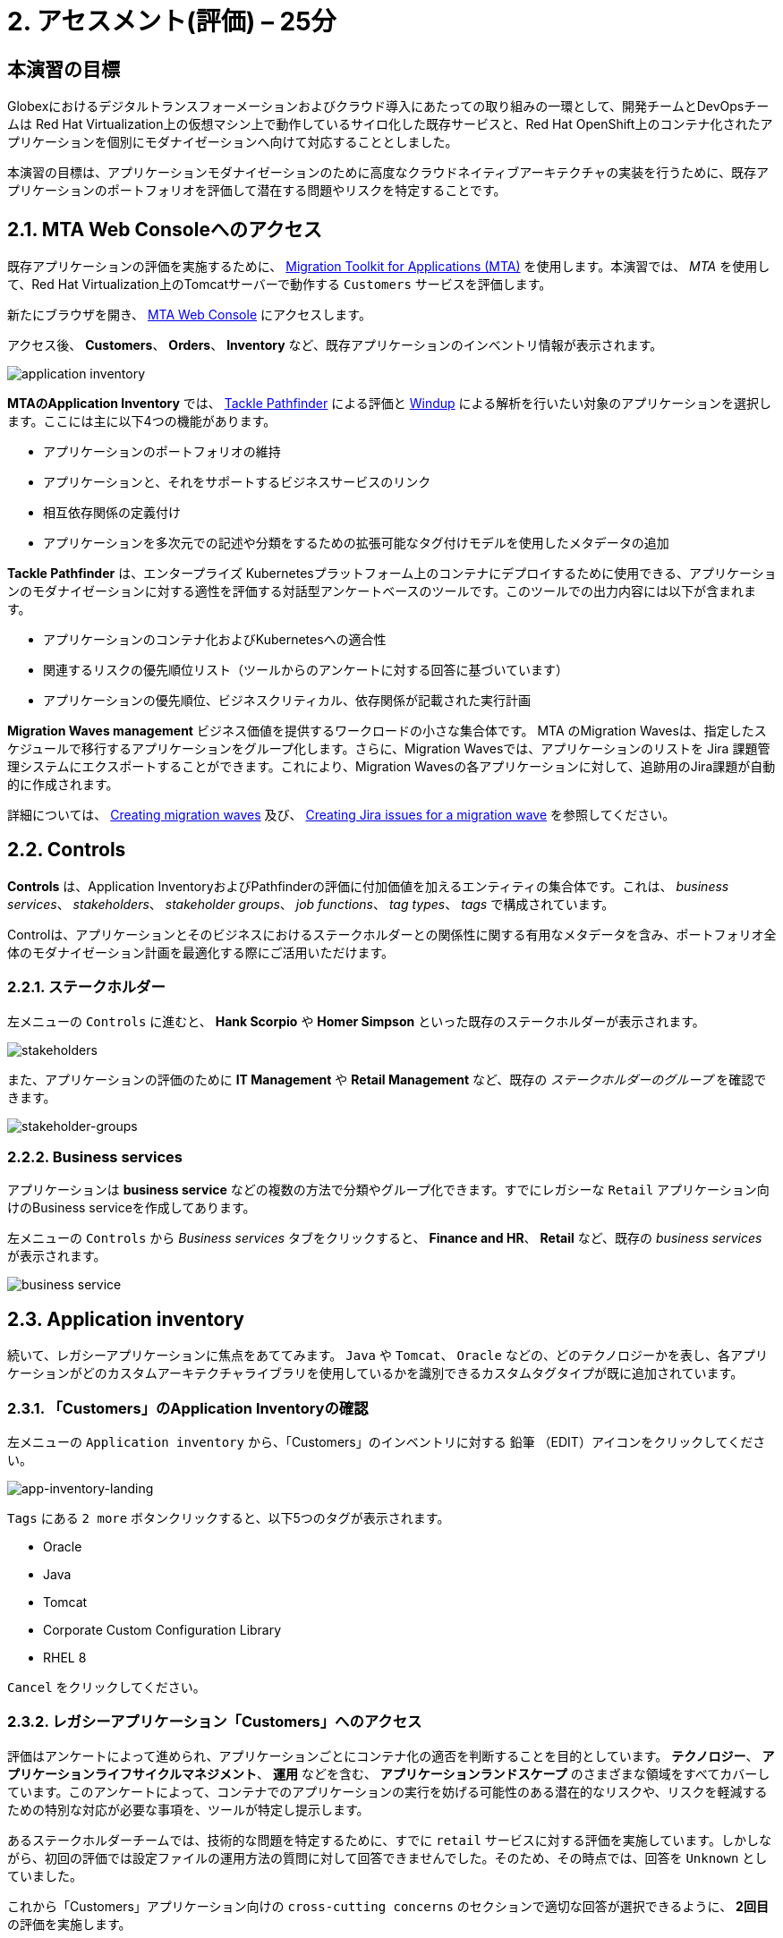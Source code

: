 = 2. アセスメント(評価) – 25分
:imagesdir: ../assets/images

== 本演習の目標

Globexにおけるデジタルトランスフォーメーションおよびクラウド導入にあたっての取り組みの一環として、開発チームとDevOpsチームは Red Hat Virtualization上の仮想マシン上で動作しているサイロ化した既存サービスと、Red Hat OpenShift上のコンテナ化されたアプリケーションを個別にモダナイゼーションへ向けて対応することとしました。

本演習の目標は、アプリケーションモダナイゼーションのために高度なクラウドネイティブアーキテクチャの実装を行うために、既存アプリケーションのポートフォリオを評価して潜在する問題やリスクを特定することです。

== 2.1. MTA Web Consoleへのアクセス

既存アプリケーションの評価を実施するために、 https://access.redhat.com/documentation/en-us/migration_toolkit_for_applications/6.0/html-single/introduction_to_the_migration_toolkit_for_applications/index[Migration Toolkit for Applications (MTA)^] を使用します。本演習では、 _MTA_ を使用して、Red Hat Virtualization上のTomcatサーバーで動作する `Customers` サービスを評価します。

新たにブラウザを開き、 https://mta-mta-%USERID%.%SUBDOMAIN%[MTA Web Console^] にアクセスします。

アクセス後、 *Customers*、 *Orders*、 *Inventory* など、既存アプリケーションのインベントリ情報が表示されます。

image::application-inventory.png[application inventory]

**MTAのApplication Inventory** では、 https://github.com/konveyor/tackle-pathfinder[Tackle Pathfinder^] による評価と https://github.com/windup/[Windup^] による解析を行いたい対象のアプリケーションを選択します。ここには主に以下4つの機能があります。

* アプリケーションのポートフォリオの維持
* アプリケーションと、それをサポートするビジネスサービスのリンク
* 相互依存関係の定義付け
* アプリケーションを多次元での記述や分類をするための拡張可能なタグ付けモデルを使用したメタデータの追加

**Tackle Pathfinder** は、エンタープライズ Kubernetesプラットフォーム上のコンテナにデプロイするために使用できる、アプリケーションのモダナイゼーションに対する適性を評価する対話型アンケートベースのツールです。このツールでの出力内容には以下が含まれます。

* アプリケーションのコンテナ化およびKubernetesへの適合性
* 関連するリスクの優先順位リスト（ツールからのアンケートに対する回答に基づいています）
* アプリケーションの優先順位、ビジネスクリティカル、依存関係が記載された実行計画

**Migration Waves management** ビジネス価値を提供するワークロードの小さな集合体です。 MTA のMigration Wavesは、指定したスケジュールで移行するアプリケーションをグループ化します。さらに、Migration Wavesでは、アプリケーションのリストを Jira 課題管理システムにエクスポートすることができます。これにより、Migration Wavesの各アプリケーションに対して、追跡用のJira課題が自動的に作成されます。

詳細については、 https://access.redhat.com/documentation/en-us/migration_toolkit_for_applications/6.2/html/user_interface_guide/working-with-applications-in-the-ui#mta-web-creating-migration-waves_user-interface-guide[Creating migration waves^] 及び、 https://access.redhat.com/documentation/en-us/migration_toolkit_for_applications/6.2/html/user_interface_guide/working-with-applications-in-the-ui#mta-web-creating-jira-issues-for-migration-wave_user-interface-guide[Creating Jira issues for a migration wave^] を参照してください。

== 2.2. Controls

*Controls* は、Application InventoryおよびPathfinderの評価に付加価値を加えるエンティティの集合体です。これは、 _business services_、 _stakeholders_、 _stakeholder groups_、 _job functions_、 _tag types_、 _tags_ で構成されています。

Controlは、アプリケーションとそのビジネスにおけるステークホルダーとの関係性に関する有用なメタデータを含み、ポートフォリオ全体のモダナイゼーション計画を最適化する際にご活用いただけます。

=== 2.2.1. ステークホルダー

左メニューの `Controls` に進むと、 *Hank Scorpio* や *Homer Simpson* といった既存のステークホルダーが表示されます。

image::mta-control-stakeholder.png[stakeholders]

また、アプリケーションの評価のために *IT Management* や *Retail Management* など、既存の _ステークホルダーのグループ_ を確認できます。

image::mta-stakeholder-groups.png[stakeholder-groups]

=== 2.2.2. Business services

アプリケーションは **business service** などの複数の方法で分類やグループ化できます。すでにレガシーな `Retail` アプリケーション向けのBusiness serviceを作成してあります。

左メニューの `Controls` から _Business services_ タブをクリックすると、 *Finance and HR*、 *Retail* など、既存の _business services_ が表示されます。

image::mta-control-business-service.png[business service]

== 2.3. Application inventory

続いて、レガシーアプリケーションに焦点をあててみます。 `Java` や `Tomcat`、 `Oracle` などの、どのテクノロジーかを表し、各アプリケーションがどのカスタムアーキテクチャライブラリを使用しているかを識別できるカスタムタグタイプが既に追加されています。

=== 2.3.1. 「Customers」のApplication Inventoryの確認

左メニューの `Application inventory` から、「Customers」のインベントリに対する `鉛筆` （EDIT）アイコンをクリックしてください。

image::app-inventory-landing.png[app-inventory-landing]

`Tags` にある `2 more` ボタンクリックすると、以下5つのタグが表示されます。

* Oracle
* Java
* Tomcat
* Corporate Custom Configuration Library
* RHEL 8

`Cancel` をクリックしてください。

=== 2.3.2. レガシーアプリケーション「Customers」へのアクセス

評価はアンケートによって進められ、アプリケーションごとにコンテナ化の適否を判断することを目的としています。 *テクノロジー*、 *アプリケーションライフサイクルマネジメント*、 *運用* などを含む、 *アプリケーションランドスケープ* のさまざまな領域をすべてカバーしています。このアンケートによって、コンテナでのアプリケーションの実行を妨げる可能性のある潜在的なリスクや、リスクを軽減するための特別な対応が必要な事項を、ツールが特定し提示します。

あるステークホルダーチームでは、技術的な問題を特定するために、すでに `retail` サービスに対する評価を実施しています。しかしながら、初回の評価では設定ファイルの運用方法の質問に対して回答できませんでした。そのため、その時点では、回答を `Unknown` としていました。

これから「Customers」アプリケーション向けの `cross-cutting concerns` のセクションで適切な回答が選択できるように、 *2回目* の評価を実施します。

`Assess` をクリックしてください。

image::app-inventory-access.png[app-inventory-access]

*「This application has already been assessed. Do you want to continue?」* というメッセージが表示された場合、 `Continue` をクリックして評価を続行します。

image::edit-assessment.png[edit-assessment]

まず初めに、評価に関係するステークホルダー（ _Homer Simpson_ ）とステークホルダーグループ（ _Retail Management_ ）を選定します。初期値のまま進めてください。

image::select-stakeholder.png[select-stakeholder]

`Next` をクリックしてください。

[NOTE]
====
`Details`、 `Dependencies`、 `Observability` などのアプリケーションアセスメント項目ごとに、初期アセスメントでの旧回答を確認します。回答を変更する必要はありませんが、「アプリケーション横断的な懸念事項(Application cross-cutting concerns)」セクションに入るまで、 `Next` ボタンをクリックし続けてください。
====

image::app-details.png[app-details]

=== 2.3.3. アプリケーションの横断的な懸念事項

*「How is the application configured?」* という質問に対して、以下回答を選択してください。このチームは、「Customers」アプリケーションが現状、複数の設定ファイルが異なるフォルダ/ディレクトリに存在していることを突き止めたので、その状況を回答します。

* *Question* - How is the application configured?
* *Answer* - `Multiple configuration files in multiple file system locations`

image::app-cross-cutting-concerns.png[app-cross-cutting-concerns]

「Save and review」をクリックしてください。

== 2.4. アプリケーションの確認

「Save」をクリック後、レビュー画面が表示されます。この画面では、アセスメントにおいてどのようなリスクが含まれているかを確認でき、そのリスクに基づいてどのような移行戦略をとるかの意志決定ができます。

image::review.png[review]

画面を下にスクロールすると、該当するリスクが表示されます。このレガシーアプリケーションは、クラウドに向かないスタティック（固定）ディスカバリーメカニズムを使用しています。これは、古典的なプラットフォームに由来しており、 *固定IP* を介してデータベースにアクセスするという当然のことを行っております。

image::review-high-risk.png[review-high-risk]

アプリケーションをクラウドに適応させるには、ソースコードの変更が必要であることが判明したため、その戦略を `Refactor` とします。

* Proposed action: `Refactor`
* Effort estimate: `Small`

このアーキテクチャの中で重要なアプリケーションに対する対応のため、重要度を `10`、優先度を `9` に設定します。

* Business criticality: `10`
* Work priority: `9`

設定後、「Submit Review」をクリックしてください。

image::submit-review.png[submit-review]

この時点で、 `アプリケーションの横断的な懸念事項` セクションを更新して2回目の評価が完了しています。また、外部設定への参照や依存関係といった新たな `高` リスクも特定されました。

image::complete-review.png[complete-review]

左メニューの `Report` をクリックしてください。クリックすると _Current landscape_、 _Adoption candidate distribution_、 _Suggested adoption plan_、 _Identified risks_ などのレポートの詳細を確認できます。

image::report-review.png[report-review]

== おめでとうございます！

以上で、現在のアプリケーションのポートフォリオを評価することでモダナイゼーションへ向けたプロセスを無事に開始し、次のステップ「モダナイゼーションの一環としてアプリケーション分析とコード修正の実施」にて検討するべき問題やリスクの特定が完了しました。

ユースケースとマイグレーションパスについての詳細は、 https://developers.redhat.com/products/mta/use-cases[Migration Toolkit for Applications^]を参照ください。

